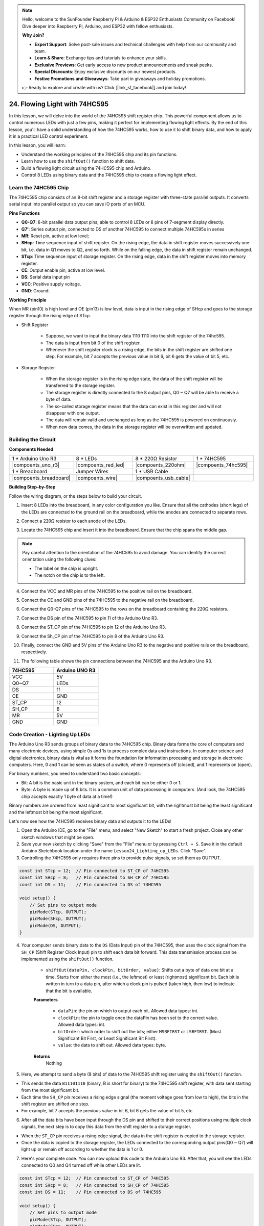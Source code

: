 .. note::

    Hello, welcome to the SunFounder Raspberry Pi & Arduino & ESP32 Enthusiasts Community on Facebook! Dive deeper into Raspberry Pi, Arduino, and ESP32 with fellow enthusiasts.

    **Why Join?**

    - **Expert Support**: Solve post-sale issues and technical challenges with help from our community and team.
    - **Learn & Share**: Exchange tips and tutorials to enhance your skills.
    - **Exclusive Previews**: Get early access to new product announcements and sneak peeks.
    - **Special Discounts**: Enjoy exclusive discounts on our newest products.
    - **Festive Promotions and Giveaways**: Take part in giveaways and holiday promotions.

    👉 Ready to explore and create with us? Click [|link_sf_facebook|] and join today!

24. Flowing Light with 74HC595
=======================================

In this lesson, we will delve into the world of the 74HC595 shift register chip. This powerful component allows us to control numerous LEDs with just a few pins, making it perfect for implementing flowing light effects. By the end of this lesson, you'll have a solid understanding of how the 74HC595 works, how to use it to shift binary data, and how to apply it in a practical LED control experiment.

In this lesson, you will learn:

* Understand the working principles of the 74HC595 chip and its pin functions.
* Learn how to use the ``shiftOut()`` function to shift data.
* Build a flowing light circuit using the 74HC595 chip and Arduino.
* Control 8 LEDs using binary data and the 74HC595 chip to create a flowing light effect.

Learn the 74HC595 Chip
--------------------------
The 74HC595 chip consists of an 8-bit shift register and a storage register with three-state parallel outputs. It converts serial input into parallel output so you can save IO ports of an MCU. 

.. image:: img/24_74hc595.png
    :width: 300
    :align: center

**Pins Functions**

.. image:: img/24_74hc595_pin.png
    :width: 500
    :align: center

* **Q0-Q7**: 8-bit parallel data output pins, able to control 8 LEDs or 8 pins of 7-segment display directly.
* **Q7'**: Series output pin, connected to DS of another 74HC595 to connect multiple 74HC595s in series
* **MR**: Reset pin, active at low level;
* **SHcp**: Time sequence input of shift register. On the rising edge, the data in shift register moves successively one bit, i.e. data in Q1 moves to Q2, and so forth. While on the falling edge, the data in shift register remain unchanged.
* **STcp**: Time sequence input of storage register. On the rising edge, data in the shift register moves into memory register.
* **CE**: Output enable pin, active at low level.
* **DS**: Serial data input pin
* **VCC**: Positive supply voltage.
* **GND**: Ground.

**Working Principle**

When MR (pin10) is high level and OE (pin13) is low level, 
data is input in the rising edge of SHcp and goes to the storage register through the rising edge of STcp. 


* Shift Register

    * Suppose, we want to input the binary data 1110 1110 into the shift register of the 74hc595.
    * The data is input from bit 0 of the shift register.
    * Whenever the shift register clock is a rising edge, the bits in the shift register are shifted one step. For example, bit 7 accepts the previous value in bit 6, bit 6 gets the value of bit 5, etc.

.. image:: img/24_74hc595_shift.png
    :width: 600
    :align: center

* Storage Register

    * When the storage register is in the rising edge state, the data of the shift register will be transferred to the storage register.
    * The storage register is directly connected to the 8 output pins, Q0 ~ Q7 will be able to receive a byte of data. 
    * The so-called storage register means that the data can exist in this register and will not disappear with one output. 
    * The data will remain valid and unchanged as long as the 74HC595 is powered on continuously. 
    * When new data comes, the data in the storage register will be overwritten and updated.

.. image:: img/24_74hc595_storage.png
    :width: 600
    :align: center



Building the Circuit
--------------------------------

**Components Needed**

.. list-table:: 
   :widths: 25 25 25 25
   :header-rows: 0

   * - 1 * Arduino Uno R3
     - 8 * LEDs
     - 8 * 220Ω Resistor
     - 1 * 74HC595
   * - |compoents_uno_r3| 
     - |compoents_red_led| 
     - |compoents_220ohm| 
     - |compoents_74hc595|  
   * - 1 * Breadboard
     - Jumper Wires
     - 1 * USB Cable
     -
   * - |compoents_breadboard| 
     - |compoents_wire| 
     - |compoents_usb_cable| 
     -

**Building Step-by-Step**

Follow the wiring diagram, or the steps below to build your circuit.

.. image:: img/24_flow_light.png
    :width: 600
    :align: center

1. Insert 8 LEDs into the breadboard, in any color configuration you like. Ensure that all the cathodes (short legs) of the LEDs are connected to the ground rail on the breadboard, while the anodes are connected to separate rows.

.. image:: img/24_flow_light_led.png
    :width: 500
    :align: center

2. Connect a 220Ω resistor to each anode of the LEDs.

.. image:: img/24_flow_light_resistor.png
    :width: 500
    :align: center

3. Locate the 74HC595 chip and insert it into the breadboard. Ensure that the chip spans the middle gap.

.. note::

    Pay careful attention to the orientation of the 74HC595 to avoid damage. You can identify the correct orientation using the following clues:

    * The label on the chip is upright.
    * The notch on the chip is to the left.

.. image:: img/24_flow_light_74hc595.png
    :width: 500
    :align: center

4. Connect the VCC and MR pins of the 74HC595 to the positive rail on the breadboard.

.. image:: img/24_flow_light_vcc.png
    :width: 500
    :align: center

5. Connect the CE and GND pins of the 74HC595 to the negative rail on the breadboard.

.. image:: img/24_flow_light_gnd.png
    :width: 500
    :align: center

6. Connect the Q0-Q7 pins of the 74HC595 to the rows on the breadboard containing the 220Ω resistors.

.. image:: img/24_flow_light_q0_q7.png
    :width: 500
    :align: center

7. Connect the DS pin of the 74HC595 to pin 11 of the Arduino Uno R3.

.. image:: img/24_flow_light_pin11.png
    :width: 600
    :align: center

8. Connect the ST_CP pin of the 74HC595 to pin 12 of the Arduino Uno R3.

.. image:: img/24_flow_light_pin12.png
    :width: 600
    :align: center

9. Connect the Sh_CP pin of the 74HC595 to pin 8 of the Arduino Uno R3.

.. image:: img/24_flow_light_pin8.png
    :width: 600
    :align: center

10. Finally, connect the GND and 5V pins of the Arduino Uno R3 to the negative and positive rails on the breadboard, respectively.

.. image:: img/24_flow_light.png
    :width: 600
    :align: center

11. The following table shows the pin connections between the 74HC595 and the Arduino Uno R3.


.. list-table::
    :widths: 20 20
    :header-rows: 1

    *   - 74HC595
        - Arduino UNO R3
    *   - VCC
        - 5V
    *   - Q0~Q7
        - LEDs 
    *   - DS
        - 11
    *   - CE
        - GND
    *   - ST_CP
        - 12
    *   - SH_CP
        - 8
    *   - MR
        - 5V
    *   - GND
        - GND


Code Creation - Lighting Up LEDs
--------------------------------------------

The Arduino Uno R3 sends groups of binary data to the 74HC595 chip.
Binary data forms the core of computers and many electronic devices, using simple 0s and 1s to process complex data and instructions.
In computer science and digital electronics, binary data is vital as it forms the foundation for information processing and storage in electronic computers.
Here, 0 and 1 can be seen as states of a switch, where 0 represents off (closed), and 1 represents on (open).

For binary numbers, you need to understand two basic concepts:

* Bit: A bit is the basic unit in the binary system, and each bit can be either 0 or 1.
* Byte: A byte is made up of 8 bits. It is a common unit of data processing in computers. (And look, the 74HC595 chip accepts exactly 1 byte of data at a time!)

Binary numbers are ordered from least significant to most significant bit, with the rightmost bit being the least significant and the leftmost bit being the most significant.

.. image:: img/24_binary_bit.png
    :width: 500
    :align: center

Let's now see how the 74HC595 receives binary data and outputs it to the LEDs!

1. Open the Arduino IDE, go to the "File" menu, and select "New Sketch" to start a fresh project. Close any other sketch windows that might be open.
2. Save your new sketch by clicking "Save" from the "File" menu or by pressing ``Ctrl + S``. Save it in the default Arduino Sketchbook location under the name ``Lesson24_Lighting_up_LEDs``. Click "Save".

3. Controlling the 74HC595 only requires three pins to provide pulse signals, so set them as OUTPUT.

.. code-block:: Arduino

    const int STcp = 12;  // Pin connected to ST_CP of 74HC595
    const int SHcp = 8;   // Pin connected to SH_CP of 74HC595
    const int DS = 11;    // Pin connected to DS of 74HC595

    void setup() {
        // Set pins to output mode
        pinMode(STcp, OUTPUT);
        pinMode(SHcp, OUTPUT);
        pinMode(DS, OUTPUT);
    }

4. Your computer sends binary data to the ``DS`` (Data Input) pin of the 74HC595, then uses the clock signal from the ``SH_CP`` (Shift Register Clock Input) pin to shift each data bit forward. This data transmission process can be implemented using the ``shiftOut()`` function.

    * ``shiftOut(dataPin, clockPin, bitOrder, value)``: Shifts out a byte of data one bit at a time. Starts from either the most (i.e., the leftmost) or least (rightmost) significant bit. Each bit is written in turn to a data pin, after which a clock pin is pulsed (taken high, then low) to indicate that the bit is available.

    **Parameters**

        * ``dataPin``: the pin on which to output each bit. Allowed data types: int.
        * ``clockPin``: the pin to toggle once the dataPin has been set to the correct value. Allowed data types: int.
        * ``bitOrder``: which order to shift out the bits; either ``MSBFIRST`` or ``LSBFIRST``. (Most Significant Bit First, or Least Significant Bit First).
        * ``value``: the data to shift out. Allowed data types: byte.

    **Returns**
        Nothing

5. Here, we attempt to send a byte (8 bits) of data to the 74HC595 shift register using the ``shiftOut()`` function.

.. code-block:: Arduino
    :emphasize-lines: 3

    void loop()
    {
        shiftOut(DS, SHcp, MSBFIRST, B11101110);  // Shift out the data, MSB first
    }

* This sends the data ``B11101110`` (binary, B is short for binary) to the 74HC595 shift register, with data sent starting from the most significant bit.
* Each time the ``SH_CP`` pin receives a rising edge signal (the moment voltage goes from low to high), the bits in the shift register are shifted one step.
* For example, bit 7 accepts the previous value in bit 6, bit 6 gets the value of bit 5, etc.

.. image:: img/24_74hc595_shift.png
    :width: 500
    :align: center

6. After all the data bits have been input through the DS pin and shifted to their correct positions using multiple clock signals, the next step is to copy this data from the shift register to a storage register.

.. code-block:: Arduino
    :emphasize-lines: 2,7

    void loop() {
        digitalWrite(STcp, LOW);  // Ground ST_CP (Latch Pin) and hold low while transmitting data
        
        // Send data to the shift register using MSBFIRST (Most Significant Bit First)
        shiftOut(DS, SHcp, MSBFIRST, B11101110);
        
        digitalWrite(STcp, HIGH);  // Pull ST_CP (Latch Pin) high to save the data to output pins
        
        delay(1000);  // Wait for one second before repeating
    }

* When the ``ST_CP`` pin receives a rising edge signal, the data in the shift register is copied to the storage register.
* Once the data is copied to the storage register, the LEDs connected to the corresponding output pins(Q0 ~ Q7) will light up or remain off according to whether the data is 1 or 0.

.. image:: img/24_74hc595_storage_1data.png
    :width: 300
    :align: center

7. Here's your complete code. You can now upload this code to the Arduino Uno R3. After that, you will see the LEDs connected to Q0 and Q4 turned off while other LEDs are lit.

.. code-block:: Arduino

    const int STcp = 12;  // Pin connected to ST_CP of 74HC595
    const int SHcp = 8;   // Pin connected to SH_CP of 74HC595
    const int DS = 11;    // Pin connected to DS of 74HC595

    void setup() {
        // Set pins to output mode
        pinMode(STcp, OUTPUT);
        pinMode(SHcp, OUTPUT);
        pinMode(DS, OUTPUT);
    }

    void loop() {
        digitalWrite(STcp, LOW);  // Ground ST_CP and hold low while transmitting
        shiftOut(DS, SHcp, MSBFIRST, B11101110);  // Shift out the data, MSB first
        digitalWrite(STcp, HIGH);  // Pull ST_CP high to save the data
        delay(1000);  // Wait for a second
    }

**Question**

What happens if we change ``MSBFIRST`` to ``LSBFIRST`` in ``shiftOut(DS, SHcp, MSBFIRST, B11101110);``? Why?



Code Creation - Flowing Light
--------------------------------

How would we implement a flowing light effect, where the LEDs light up one by one?

1. If necessary, open your ``Lesson24_Lighting_up_LEDs`` sketch in the Arduino IDE.

2. Save the sketch under a new name. From the "File" menu, select "Save As...", and the sketch location should default to the Arduino Sketchbook. Name the file ``Lesson24_Flowing_Light``. Click "Save".

3. Here, we want to set up a flowing light, where the LEDs light up one by one. We will write the on/off states of this flowing light sequence as an array.

.. code-block:: Arduino
    :emphasize-lines: 4

    const int STcp = 12;  // Pin connected to ST_CP of 74HC595
    const int SHcp = 8;   // Pin connected to SH_CP of 74HC595
    const int DS = 11;    // Pin connected to DS of 74HC595
    int datArray[] = {B00000000, B00000001, B00000011, B00000111, B00001111, B00011111, B00111111, B01111111, B11111111};

4. Then, use a ``for`` loop to sequentially call this array.

.. code-block:: Arduino
    :emphasize-lines: 3,5

    void loop()
    {
        for (int num = 0; num <= 8; num++) {
            digitalWrite(STcp, LOW);                      // Ground ST_CP and hold low while transmitting
            shiftOut(DS, SHcp, MSBFIRST, datArray[num]);  // Shift out the data, MSB first
            digitalWrite(STcp, HIGH);                     // Pull ST_CP high to save the data
            delay(1000);                                  // Wait for a second
        }
    }

5. Your complete code is shown below. You can now upload this code to the Arduino Uno R3, and then you'll see the LEDs light up one by one, like a flowing light.


.. code-block:: Arduino

    const int STcp = 12;  // Pin connected to ST_CP of 74HC595
    const int SHcp = 8;   // Pin connected to SH_CP of 74HC595
    const int DS = 11;    // Pin connected to DS of 74HC595
    int datArray[] = {B00000000, B00000001, B00000011, B00000111, B00001111, B00011111, B00111111, B01111111, B11111111};

    void setup ()
    {
        // Set pins to output mode
        pinMode(STcp, OUTPUT);
        pinMode(SHcp, OUTPUT);
        pinMode(DS, OUTPUT);
    }

    void loop()
    {
        for (int num = 0; num <= 8; num++) {
            digitalWrite(STcp, LOW);                      // Ground ST_CP and hold low while transmitting
            shiftOut(DS, SHcp, MSBFIRST, datArray[num]);  // Shift out the data, MSB first
            digitalWrite(STcp, HIGH);                     // Pull ST_CP high to save the data
            delay(1000);                                  // Wait for a second
        }
    }

6. Finally, remember to save your code and tidy up your workspace.

**Question**

If we want to have three LEDs lit at a time and have them appear to "flow," how should the elements of the ``datArray[]`` array be modified?

**Summary**

In this lesson, we explored the structure and functionality of the 74HC595 chip, learning how to shift binary data through its shift register and build a flowing light experiment. Using the ``shiftOut()`` function to control binary data transmission, we successfully managed the sequential lighting of 8 LEDs to achieve a flowing light effect. With this newfound knowledge, you should now be able to effectively use the 74HC595 chip to add dazzling lighting features to your own projects.






